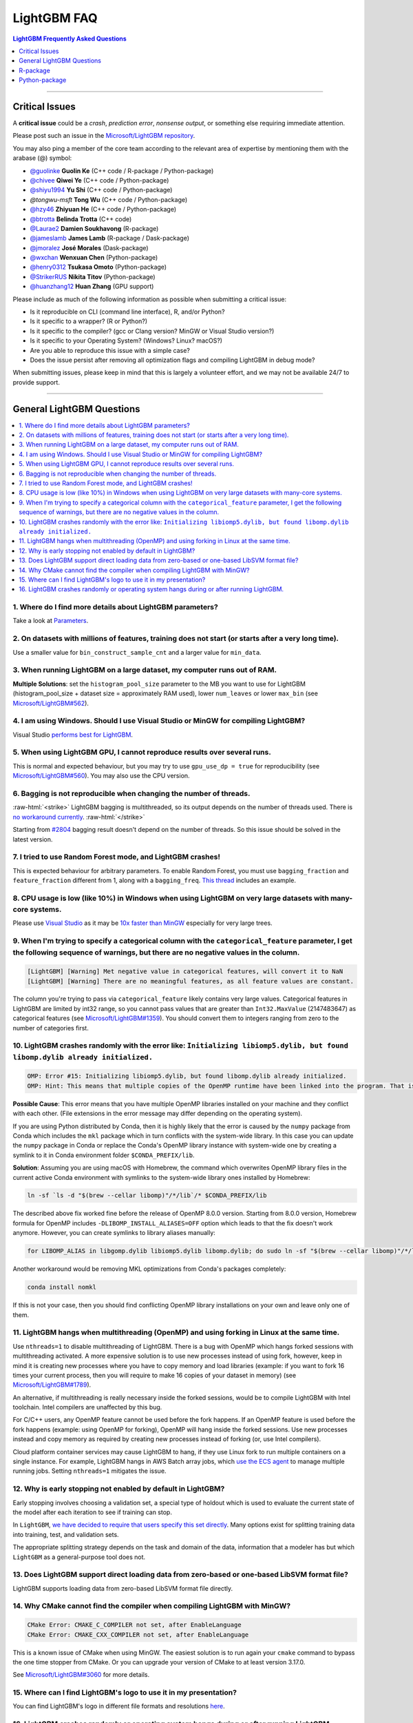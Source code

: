 .. role:: raw-html(raw)
    :format: html

LightGBM FAQ
############

.. contents:: LightGBM Frequently Asked Questions
    :depth: 1
    :local:
    :backlinks: none

------

Critical Issues
===============

A **critical issue** could be a *crash*, *prediction error*, *nonsense output*, or something else requiring immediate attention.

Please post such an issue in the `Microsoft/LightGBM repository <https://github.com/microsoft/LightGBM/issues>`__.

You may also ping a member of the core team according to the relevant area of expertise by mentioning them with the arabase (@) symbol:

-  `@guolinke <https://github.com/guolinke>`__ **Guolin Ke** (C++ code / R-package / Python-package)
-  `@chivee <https://github.com/chivee>`__ **Qiwei Ye** (C++ code / Python-package)
-  `@shiyu1994 <https://github.com/shiyu1994>`__ **Yu Shi** (C++ code / Python-package)
-  `@tongwu-msft` **Tong Wu** (C++ code / Python-package)
-  `@hzy46 <https://github.com/hzy46>`__ **Zhiyuan He** (C++ code / Python-package)
-  `@btrotta <https://github.com/btrotta>`__ **Belinda Trotta** (C++ code)
-  `@Laurae2 <https://github.com/Laurae2>`__ **Damien Soukhavong** (R-package)
-  `@jameslamb <https://github.com/jameslamb>`__ **James Lamb** (R-package / Dask-package)
-  `@jmoralez <https://github.com/jmoralez>`__ **José Morales** (Dask-package)
-  `@wxchan <https://github.com/wxchan>`__ **Wenxuan Chen** (Python-package)
-  `@henry0312 <https://github.com/henry0312>`__ **Tsukasa Omoto** (Python-package)
-  `@StrikerRUS <https://github.com/StrikerRUS>`__ **Nikita Titov** (Python-package)
-  `@huanzhang12 <https://github.com/huanzhang12>`__ **Huan Zhang** (GPU support)

Please include as much of the following information as possible when submitting a critical issue:

-  Is it reproducible on CLI (command line interface), R, and/or Python?

-  Is it specific to a wrapper? (R or Python?)

-  Is it specific to the compiler? (gcc or Clang version? MinGW or Visual Studio version?)

-  Is it specific to your Operating System? (Windows? Linux? macOS?)

-  Are you able to reproduce this issue with a simple case?

-  Does the issue persist after removing all optimization flags and compiling LightGBM in debug mode?

When submitting issues, please keep in mind that this is largely a volunteer effort, and we may not be available 24/7 to provide support.

--------------

General LightGBM Questions
==========================

.. contents::
    :local:
    :backlinks: none

1. Where do I find more details about LightGBM parameters?
----------------------------------------------------------

Take a look at `Parameters <./Parameters.rst>`__.

2. On datasets with millions of features, training does not start (or starts after a very long time).
-----------------------------------------------------------------------------------------------------

Use a smaller value for ``bin_construct_sample_cnt`` and a larger value for ``min_data``.

3. When running LightGBM on a large dataset, my computer runs out of RAM.
-------------------------------------------------------------------------

**Multiple Solutions**: set the ``histogram_pool_size`` parameter to the MB you want to use for LightGBM (histogram\_pool\_size + dataset size = approximately RAM used),
lower ``num_leaves`` or lower ``max_bin`` (see `Microsoft/LightGBM#562 <https://github.com/microsoft/LightGBM/issues/562>`__).

4. I am using Windows. Should I use Visual Studio or MinGW for compiling LightGBM?
----------------------------------------------------------------------------------

Visual Studio `performs best for LightGBM <https://github.com/microsoft/LightGBM/issues/542>`__.

5. When using LightGBM GPU, I cannot reproduce results over several runs.
-------------------------------------------------------------------------

This is normal and expected behaviour, but you may try to use ``gpu_use_dp = true`` for reproducibility
(see `Microsoft/LightGBM#560 <https://github.com/microsoft/LightGBM/pull/560#issuecomment-304561654>`__).
You may also use the CPU version.

6. Bagging is not reproducible when changing the number of threads.
-------------------------------------------------------------------

:raw-html:`<strike>`
LightGBM bagging is multithreaded, so its output depends on the number of threads used.
There is `no workaround currently <https://github.com/microsoft/LightGBM/issues/632>`__.
:raw-html:`</strike>`

Starting from `#2804 <https://github.com/microsoft/LightGBM/pull/2804>`__ bagging result doesn't depend on the number of threads.
So this issue should be solved in the latest version.

7. I tried to use Random Forest mode, and LightGBM crashes!
-----------------------------------------------------------

This is expected behaviour for arbitrary parameters. To enable Random Forest,
you must use ``bagging_fraction`` and ``feature_fraction`` different from 1, along with a ``bagging_freq``.
`This thread <https://github.com/microsoft/LightGBM/issues/691>`__ includes an example.

8. CPU usage is low (like 10%) in Windows when using LightGBM on very large datasets with many-core systems.
------------------------------------------------------------------------------------------------------------

Please use `Visual Studio <https://visualstudio.microsoft.com/downloads/>`__
as it may be `10x faster than MinGW <https://github.com/microsoft/LightGBM/issues/749>`__ especially for very large trees.

9. When I'm trying to specify a categorical column with the ``categorical_feature`` parameter, I get the following sequence of warnings, but there are no negative values in the column.
----------------------------------------------------------------------------------------------------------------------------------------------------------------------------------------

.. code-block:: console

   [LightGBM] [Warning] Met negative value in categorical features, will convert it to NaN
   [LightGBM] [Warning] There are no meaningful features, as all feature values are constant.

The column you're trying to pass via ``categorical_feature`` likely contains very large values.
Categorical features in LightGBM are limited by int32 range,
so you cannot pass values that are greater than ``Int32.MaxValue`` (2147483647) as categorical features (see `Microsoft/LightGBM#1359 <https://github.com/microsoft/LightGBM/issues/1359>`__).
You should convert them to integers ranging from zero to the number of categories first.

10. LightGBM crashes randomly with the error like: ``Initializing libiomp5.dylib, but found libomp.dylib already initialized.``
-------------------------------------------------------------------------------------------------------------------------------

.. code-block:: console

   OMP: Error #15: Initializing libiomp5.dylib, but found libomp.dylib already initialized.
   OMP: Hint: This means that multiple copies of the OpenMP runtime have been linked into the program. That is dangerous, since it can degrade performance or cause incorrect results. The best thing to do is to ensure that only a single OpenMP runtime is linked into the process, e.g. by avoiding static linking of the OpenMP runtime in any library. As an unsafe, unsupported, undocumented workaround you can set the environment variable KMP_DUPLICATE_LIB_OK=TRUE to allow the program to continue to execute, but that may cause crashes or silently produce incorrect results. For more information, please see http://www.intel.com/software/products/support/.

**Possible Cause**: This error means that you have multiple OpenMP libraries installed on your machine and they conflict with each other.
(File extensions in the error message may differ depending on the operating system).

If you are using Python distributed by Conda, then it is highly likely that the error is caused by the ``numpy`` package from Conda which includes the ``mkl`` package which in turn conflicts with the system-wide library.
In this case you can update the ``numpy`` package in Conda or replace the Conda's OpenMP library instance with system-wide one by creating a symlink to it in Conda environment folder ``$CONDA_PREFIX/lib``.

**Solution**: Assuming you are using macOS with Homebrew, the command which overwrites OpenMP library files in the current active Conda environment with symlinks to the system-wide library ones installed by Homebrew:

.. code-block:: bash

   ln -sf `ls -d "$(brew --cellar libomp)"/*/lib`/* $CONDA_PREFIX/lib

The described above fix worked fine before the release of OpenMP 8.0.0 version.
Starting from 8.0.0 version, Homebrew formula for OpenMP includes ``-DLIBOMP_INSTALL_ALIASES=OFF`` option which leads to that the fix doesn't work anymore.
However, you can create symlinks to library aliases manually:

.. code-block:: bash

   for LIBOMP_ALIAS in libgomp.dylib libiomp5.dylib libomp.dylib; do sudo ln -sf "$(brew --cellar libomp)"/*/lib/libomp.dylib $CONDA_PREFIX/lib/$LIBOMP_ALIAS; done

Another workaround would be removing MKL optimizations from Conda's packages completely:

.. code-block:: bash

    conda install nomkl

If this is not your case, then you should find conflicting OpenMP library installations on your own and leave only one of them.

11. LightGBM hangs when multithreading (OpenMP) and using forking in Linux at the same time.
--------------------------------------------------------------------------------------------

Use ``nthreads=1`` to disable multithreading of LightGBM. There is a bug with OpenMP which hangs forked sessions
with multithreading activated. A more expensive solution is to use new processes instead of using fork, however,
keep in mind it is creating new processes where you have to copy memory and load libraries (example: if you want to
fork 16 times your current process, then you will require to make 16 copies of your dataset in memory)
(see `Microsoft/LightGBM#1789 <https://github.com/microsoft/LightGBM/issues/1789#issuecomment-433713383>`__).

An alternative, if multithreading is really necessary inside the forked sessions, would be to compile LightGBM with
Intel toolchain. Intel compilers are unaffected by this bug.

For C/C++ users, any OpenMP feature cannot be used before the fork happens. If an OpenMP feature is used before the
fork happens (example: using OpenMP for forking), OpenMP will hang inside the forked sessions. Use new processes instead
and copy memory as required by creating new processes instead of forking (or, use Intel compilers).

Cloud platform container services may cause LightGBM to hang, if they use Linux fork to run multiple containers on a
single instance. For example, LightGBM hangs in AWS Batch array jobs, which `use the ECS agent
<https://aws.amazon.com/batch/faqs/#Features>`__ to manage multiple running jobs. Setting ``nthreads=1`` mitigates the issue.

12. Why is early stopping not enabled by default in LightGBM?
-------------------------------------------------------------

Early stopping involves choosing a validation set, a special type of holdout which is used to evaluate the current state of the model after each iteration to see if training can stop.

In ``LightGBM``, `we have decided to require that users specify this set directly <./Parameters.rst#valid>`_. Many options exist for splitting training data into training, test, and validation sets.

The appropriate splitting strategy depends on the task and domain of the data, information that a modeler has but which ``LightGBM`` as a general-purpose tool does not.

13. Does LightGBM support direct loading data from zero-based or one-based LibSVM format file?
----------------------------------------------------------------------------------------------

LightGBM supports loading data from zero-based LibSVM format file directly.

14. Why CMake cannot find the compiler when compiling LightGBM with MinGW?
--------------------------------------------------------------------------

.. code-block:: bash

    CMake Error: CMAKE_C_COMPILER not set, after EnableLanguage
    CMake Error: CMAKE_CXX_COMPILER not set, after EnableLanguage

This is a known issue of CMake when using MinGW. The easiest solution is to run again your ``cmake`` command to bypass the one time stopper from CMake. Or you can upgrade your version of CMake to at least version 3.17.0.

See `Microsoft/LightGBM#3060 <https://github.com/microsoft/LightGBM/issues/3060#issuecomment-626338538>`__ for more details.

15. Where can I find LightGBM's logo to use it in my presentation?
------------------------------------------------------------------

You can find LightGBM's logo in different file formats and resolutions `here <https://github.com/microsoft/LightGBM/tree/master/docs/logo>`__.

16. LightGBM crashes randomly or operating system hangs during or after running LightGBM.
-----------------------------------------------------------------------------------------

**Possible Cause**: This behavior may indicate that you have multiple OpenMP libraries installed on your machine and they conflict with each other, similarly to the ``FAQ #10``.

If you are using any Python package that depends on ``threadpoolctl``, you also may see the following warning in your logs in this case:

.. code-block:: console

    /root/miniconda/envs/test-env/lib/python3.8/site-packages/threadpoolctl.py:546: RuntimeWarning:
    Found Intel OpenMP ('libiomp') and LLVM OpenMP ('libomp') loaded at
    the same time. Both libraries are known to be incompatible and this
    can cause random crashes or deadlocks on Linux when loaded in the
    same Python program.
    Using threadpoolctl may cause crashes or deadlocks. For more
    information and possible workarounds, please see
        https://github.com/joblib/threadpoolctl/blob/master/multiple_openmp.md

Detailed description of conflicts between multiple OpenMP instances is provided in the `following document <https://github.com/joblib/threadpoolctl/blob/master/multiple_openmp.md>`__.

**Solution**: Assuming you are using LightGBM Python-package and conda as a package manager, we strongly recommend using ``conda-forge`` channel as the only source of all your Python package installations because it contains built-in patches to workaround OpenMP conflicts. Some other workarounds are listed `here <https://github.com/joblib/threadpoolctl/blob/master/multiple_openmp.md#user-content-workarounds-for-intel-openmp-and-llvm-openmp-case>`__.

If this is not your case, then you should find conflicting OpenMP library installations on your own and leave only one of them.

------

R-package
=========

.. contents::
    :local:
    :backlinks: none

1. Any training command using LightGBM does not work after an error occurred during the training of a previous LightGBM model.
------------------------------------------------------------------------------------------------------------------------------

In older versions of the R package (prior to ``v3.3.0``), this could happen occasionally and the solution was to run ``lgb.unloader(wipe = TRUE)`` to remove all LightGBM-related objects. Some conversation about this could be found in `Microsoft/LightGBM#698 <https://github.com/microsoft/LightGBM/issues/698>`__.

That is no longer necessary as of ``v3.3.0``, and function ``lgb.unloader()`` has since been removed from the R package.

2. I used ``setinfo()``, tried to print my ``lgb.Dataset``, and now the R console froze!
----------------------------------------------------------------------------------------

As of at least LightGBM v3.3.0, this issue has been resolved and printing a ``Dataset`` object does not cause the console to freeze.

In older versions, avoid printing the ``Dataset`` after calling ``setinfo()``.

As of LightGBM v4.0.0, ``setinfo()`` has been replaced by a new method, ``set_field()``.

3. ``error in data.table::data.table()...argument 2 is NULL``
-------------------------------------------------------------

If you are experiencing this error when running ``lightgbm``, you may be facing the same issue reported in `#2715 <https://github.com/microsoft/LightGBM/issues/2715>`_ and later in `#2989 <https://github.com/microsoft/LightGBM/pull/2989#issuecomment-614374151>`_. We have seen that some in some situations, using ``data.table`` 1.11.x results in this error. To get around this, you can upgrade your version of ``data.table`` to at least version 1.12.0.

------

Python-package
==============

.. contents::
    :local:
    :backlinks: none

1. ``Error: setup script specifies an absolute path`` when installing from GitHub using ``python setup.py install``.
--------------------------------------------------------------------------------------------------------------------

.. note::
    As of v4.0.0, ``lightgbm`` does not support directly invoking ``setup.py``.
    This answer refers only to versions of ``lightgbm`` prior to v4.0.0.

.. code-block:: console

   error: Error: setup script specifies an absolute path:
   /Users/Microsoft/LightGBM/python-package/lightgbm/../../lib_lightgbm.so
   setup() arguments must *always* be /-separated paths relative to the setup.py directory, *never* absolute paths.

This error should be solved in latest version.
If you still meet this error, try to remove ``lightgbm.egg-info`` folder in your Python-package and reinstall,
or check `this thread on stackoverflow <https://stackoverflow.com/questions/18085571/pip-install-error-setup-script-specifies-an-absolute-path>`__.

2. Error messages: ``Cannot ... before construct dataset``.
-----------------------------------------------------------

I see error messages like...

.. code-block:: console

   Cannot get/set label/weight/init_score/group/num_data/num_feature before construct dataset

but I've already constructed a dataset by some code like:

.. code-block:: python

    train = lightgbm.Dataset(X_train, y_train)

or error messages like

.. code-block:: console

    Cannot set predictor/reference/categorical feature after freed raw data, set free_raw_data=False when construct Dataset to avoid this.

**Solution**: Because LightGBM constructs bin mappers to build trees, and train and valid Datasets within one Booster share the same bin mappers,
categorical features and feature names etc., the Dataset objects are constructed when constructing a Booster.
If you set ``free_raw_data=True`` (default), the raw data (with Python data struct) will be freed.
So, if you want to:

-  get label (or weight/init\_score/group/data) before constructing a dataset, it's same as get ``self.label``;

-  set label (or weight/init\_score/group) before constructing a dataset, it's same as ``self.label=some_label_array``;

-  get num\_data (or num\_feature) before constructing a dataset, you can get data with ``self.data``.
   Then, if your data is ``numpy.ndarray``, use some code like ``self.data.shape``. But do not do this after subsetting the Dataset, because you'll get always ``None``;

-  set predictor (or reference/categorical feature) after constructing a dataset,
   you should set ``free_raw_data=False`` or init a Dataset object with the same raw data.

3. I encounter segmentation faults (segfaults) randomly after installing LightGBM from PyPI using ``pip install lightgbm``.
---------------------------------------------------------------------------------------------------------------------------

We are doing our best to provide universal wheels which have high running speed and are compatible with any hardware, OS, compiler, etc. at the same time.
However, sometimes it's just impossible to guarantee the possibility of usage of LightGBM in any specific environment (see `Microsoft/LightGBM#1743 <https://github.com/microsoft/LightGBM/issues/1743>`__).

Therefore, the first thing you should try in case of segfaults is **compiling from the source** using ``pip install --no-binary lightgbm lightgbm``.
For the OS-specific prerequisites see `this guide <https://github.com/microsoft/LightGBM/blob/master/python-package/README.rst#user-content-build-from-sources>`__.

Also, feel free to post a new issue in our GitHub repository. We always look at each case individually and try to find a root cause.

4. I would like to install LightGBM from conda. What channel should I choose?
-----------------------------------------------------------------------------

We strongly recommend installation from the ``conda-forge`` channel and not from the ``default`` one due to many reasons.
The main ones are less time delay for new releases, greater number of supported architectures and better handling of dependency conflicts, especially workaround for OpenMP is crucial for LightGBM.
More details can be found in `this comment <https://github.com/microsoft/LightGBM/issues/4948#issuecomment-1013766397>`__.
